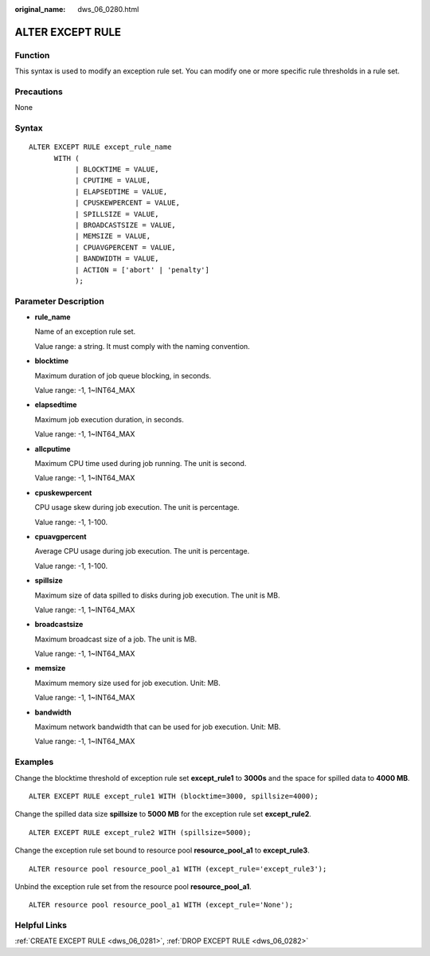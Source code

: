 :original_name: dws_06_0280.html

.. _dws_06_0280:

ALTER EXCEPT RULE
=================

Function
--------

This syntax is used to modify an exception rule set. You can modify one or more specific rule thresholds in a rule set.

Precautions
-----------

None

Syntax
------

::

   ALTER EXCEPT RULE except_rule_name
         WITH (
              | BLOCKTIME = VALUE,
              | CPUTIME = VALUE,
              | ELAPSEDTIME = VALUE,
              | CPUSKEWPERCENT = VALUE,
              | SPILLSIZE = VALUE,
              | BROADCASTSIZE = VALUE,
              | MEMSIZE = VALUE,
              | CPUAVGPERCENT = VALUE,
              | BANDWIDTH = VALUE,
              | ACTION = ['abort' | 'penalty']
              );

Parameter Description
---------------------

-  **rule_name**

   Name of an exception rule set.

   Value range: a string. It must comply with the naming convention.

-  **blocktime**

   Maximum duration of job queue blocking, in seconds.

   Value range: -1, 1~INT64_MAX

-  **elapsedtime**

   Maximum job execution duration, in seconds.

   Value range: -1, 1~INT64_MAX

-  **allcputime**

   Maximum CPU time used during job running. The unit is second.

   Value range: -1, 1~INT64_MAX

-  **cpuskewpercent**

   CPU usage skew during job execution. The unit is percentage.

   Value range: -1, 1-100.

-  **cpuavgpercent**

   Average CPU usage during job execution. The unit is percentage.

   Value range: -1, 1-100.

-  **spillsize**

   Maximum size of data spilled to disks during job execution. The unit is MB.

   Value range: -1, 1~INT64_MAX

-  **broadcastsize**

   Maximum broadcast size of a job. The unit is MB.

   Value range: -1, 1~INT64_MAX

-  **memsize**

   Maximum memory size used for job execution. Unit: MB.

   Value range: -1, 1~INT64_MAX

-  **bandwidth**

   Maximum network bandwidth that can be used for job execution. Unit: MB.

   Value range: -1, 1~INT64_MAX

Examples
--------

Change the blocktime threshold of exception rule set **except_rule1** to **3000s** and the space for spilled data to **4000 MB**.

::

   ALTER EXCEPT RULE except_rule1 WITH (blocktime=3000, spillsize=4000);

Change the spilled data size **spillsize** to **5000 MB** for the exception rule set **except_rule2**.

::

   ALTER EXCEPT RULE except_rule2 WITH (spillsize=5000);

Change the exception rule set bound to resource pool **resource_pool_a1** to **except_rule3**.

::

   ALTER resource pool resource_pool_a1 WITH (except_rule='except_rule3');

Unbind the exception rule set from the resource pool **resource_pool_a1**.

::

   ALTER resource pool resource_pool_a1 WITH (except_rule='None');

Helpful Links
-------------

:ref:`CREATE EXCEPT RULE <dws_06_0281>`, :ref:`DROP EXCEPT RULE <dws_06_0282>`
